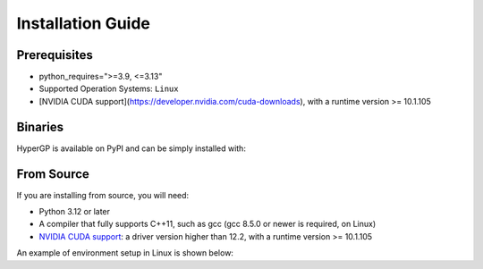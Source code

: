 Installation Guide
=============================================

Prerequisites
-----------------------

- python_requires=">=3.9, <=3.13"

- Supported Operation Systems: ``Linux``

- [NVIDIA CUDA support](https://developer.nvidia.com/cuda-downloads), with a runtime version >= 10.1.105


Binaries
-------------------------

HyperGP is available on PyPI and can be simply installed with:

.. code-block:: bash
   :linenos:

    pip install HyperGP

From Source
---------------------

If you are installing from source, you will need:

- Python 3.12 or later
- A compiler that fully supports C++11, such as gcc (gcc 8.5.0 or newer is required, on Linux)
- `NVIDIA CUDA support <https://developer.nvidia.com/cuda-downloads>`_: a driver version higher than 12.2, with a runtime version >= 10.1.105

An example of environment setup in Linux is shown below:

.. code-block:: bash
   :linenos:
   
   $ conda env create -n HyperGP -f environment.yml
   $ conda activate HyperGP
   $ cd HyperGP
   $ make all